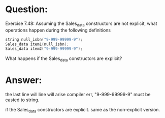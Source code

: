 * Question:
Exercise 7.48: Assuming the Sales_data constructors are not explicit, what operations happen during the following definitions
#+begin_src cpp
    string null_isbn("9-999-99999-9");
    Sales_data item1(null_isbn);
    Sales_data item2("9-999-99999-9");
#+end_src
What happens if the Sales_data constructors are explicit?

* Answer:
 the last line will line will arise compiler err, "9-999-99999-9" must be casted to string.

 if the Sales_data constructors are explicit. same as the non-explicit version.
